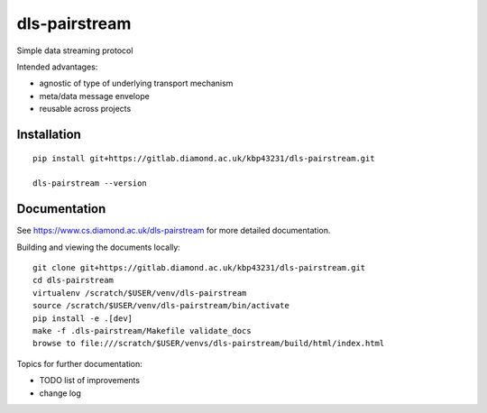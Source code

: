 dls-pairstream
=======================================================================

Simple data streaming protocol

Intended advantages:

- agnostic of type of underlying transport mechanism
- meta/data message envelope
- reusable across projects

Installation
-----------------------------------------------------------------------
::

    pip install git+https://gitlab.diamond.ac.uk/kbp43231/dls-pairstream.git 

    dls-pairstream --version

Documentation
-----------------------------------------------------------------------

See https://www.cs.diamond.ac.uk/dls-pairstream for more detailed documentation.

Building and viewing the documents locally::

    git clone git+https://gitlab.diamond.ac.uk/kbp43231/dls-pairstream.git 
    cd dls-pairstream
    virtualenv /scratch/$USER/venv/dls-pairstream
    source /scratch/$USER/venv/dls-pairstream/bin/activate 
    pip install -e .[dev]
    make -f .dls-pairstream/Makefile validate_docs
    browse to file:///scratch/$USER/venvs/dls-pairstream/build/html/index.html

Topics for further documentation:

- TODO list of improvements
- change log


..
    Anything below this line is used when viewing README.rst and will be replaced
    when included in index.rst

